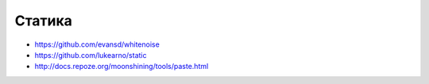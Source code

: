 Статика
=======

* https://github.com/evansd/whitenoise
* https://github.com/lukearno/static
* http://docs.repoze.org/moonshining/tools/paste.html
